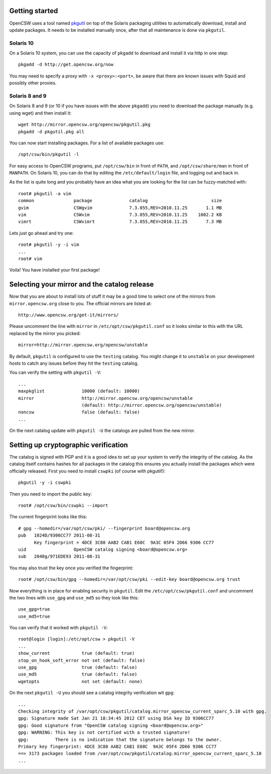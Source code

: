 ---------------
Getting started
---------------

OpenCSW uses a tool named pkgutil_ on top of the Solaris packaging utilities to
automatically download, install and update packages. It needs to be installed
manually once, after that all maintenance is done via ``pkgutil``.

.. _pkgutil: http://pkgutil.net

Solaris 10
^^^^^^^^^^


On a Solaris 10 system, you can use the capacity of ``pkgadd`` to download
and install it via http in one step::

  pkgadd -d http://get.opencsw.org/now

You may need to specify a proxy with ``-x <proxy>:<port>``, be aware that there are
known issues with Squid and possibly other proxies.

Solaris 8 and 9
^^^^^^^^^^^^^^^

On Solaris 8 and 9 (or 10 if you have issues with the above ``pkgadd``) you
need to download the package manually (e.g. using wget) and then install it::

  wget http://mirror.opencsw.org/opencsw/pkgutil.pkg
  pkgadd -d pkgutil.pkg all

You can now start installing packages. For a list of available packages use::

  /opt/csw/bin/pkgutil -l

For easy access to OpenCSW programs, put ``/opt/csw/bin`` in front of
``PATH``, and ``/opt/csw/share/man`` in front of ``MANPATH``. On Solaris 10,
you can do that by editing the ``/etc/default/login`` file, and logging out
and back in.

As the list is quite long and you probably have an idea what you are looking for the
list can be fuzzy-matched with::

  root# pkgutil -a vim
  common               package              catalog                        size
  gvim                 CSWgvim              7.3.055,REV=2010.11.25       1.1 MB
  vim                  CSWvim               7.3.055,REV=2010.11.25    1002.2 KB
  vimrt                CSWvimrt             7.3.055,REV=2010.11.25       7.3 MB

Lets just go ahead and try one::

  root# pkgutil -y -i vim
  ...
  root# vim

Voila! You have installed your first package!


------------------
Selecting your mirror and the catalog release
------------------

Now that you are about to install lots of stuff it may be a good time to select
one of the mirrors from ``mirror.opencsw.org`` close to you. The official
mirrors are listed at::

  http://www.opencsw.org/get-it/mirrors/

Please uncomment the line with ``mirror`` in ``/etc/opt/csw/pkgutil.conf``
so it looks similar to this with the URL replaced by the mirror you picked::

  mirror=http://mirror.opencsw.org/opencsw/unstable

By default, ``pkgutil`` is configured to use the ``testing`` catalog. You might
change it to ``unstable`` on your development hosts to catch any issues before
they hit the ``testing`` catalog.

You can verify the setting with ``pkgutil -V``::

  ...
  maxpkglist              10000 (default: 10000)
  mirror                  http://mirror.opencsw.org/opencsw/unstable
                          (default: http://mirror.opencsw.org/opencsw/unstable)
  noncsw                  false (default: false)
  ...

On the next catalog update with ``pkgutil -U`` the catalogs are pulled from the new mirror.


-------------------------------------
Setting up cryptographic verification
-------------------------------------

The catalog is signed with PGP and it is a good idea to set up your system to
verify the integrity of the catalog. As the catalog itself contains hashes for
all packages in the catalog this ensures you actually install the packages
which were officially released. First you need to install ``cswpki`` (of course
with pkgutil!)::

  pkgutil -y -i cswpki

Then you need to import the public key::

  root# /opt/csw/bin/cswpki --import

The current fingerprint looks like this::

  # gpg --homedir=/var/opt/csw/pki/ --fingerprint board@opencsw.org
  pub   1024D/9306CC77 2011-08-31
        Key fingerprint = 4DCE 3C80 AAB2 CAB1 E60C  9A3C 05F4 2D66 9306 CC77
  uid                  OpenCSW catalog signing <board@opencsw.org>
  sub   2048g/971EDE93 2011-08-31

You may also trust the key once you verified the fingerprint::

  root# /opt/csw/bin/gpg --homedir=/var/opt/csw/pki --edit-key board@opencsw.org trust

Now everything is in place for enabling security in ``pkgutil``. Edit the ``/etc/opt/csw/pkgutil.conf``
and uncomment the two lines with ``use_gpg`` and ``use_md5`` so they look like this::

  use_gpg=true
  use_md5=true

You can verify that it worked with ``pkgutil -V``::

  root@login [login]:/etc/opt/csw > pkgutil -V
  ...
  show_current            true (default: true)
  stop_on_hook_soft_error not set (default: false)
  use_gpg                 true (default: false)
  use_md5                 true (default: false)
  wgetopts                not set (default: none)

On the next ``pkgutil -U`` you should see a catalog integrity verification wit ``gpg``::

  ...
  Checking integrity of /var/opt/csw/pkgutil/catalog.mirror_opencsw_current_sparc_5.10 with gpg.
  gpg: Signature made Sat Jan 21 18:34:45 2012 CET using DSA key ID 9306CC77
  gpg: Good signature from "OpenCSW catalog signing <board@opencsw.org>"
  gpg: WARNING: This key is not certified with a trusted signature!
  gpg:          There is no indication that the signature belongs to the owner.
  Primary key fingerprint: 4DCE 3C80 AAB2 CAB1 E60C  9A3C 05F4 2D66 9306 CC77
  ==> 3173 packages loaded from /var/opt/csw/pkgutil/catalog.mirror_opencsw_current_sparc_5.10
  ...
